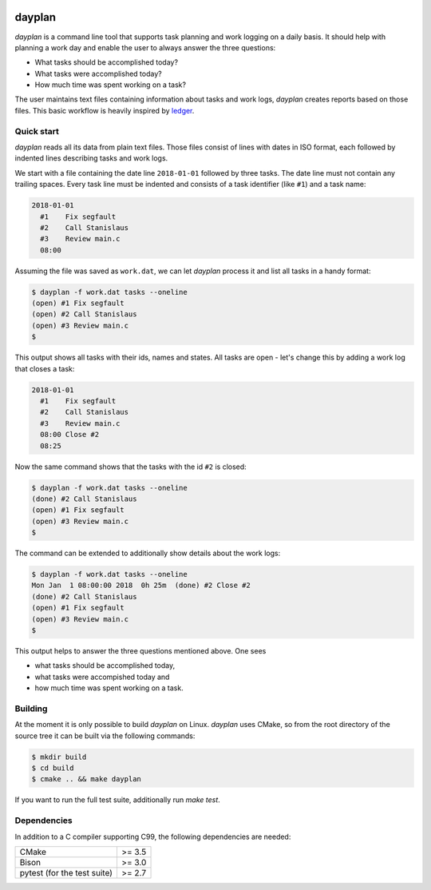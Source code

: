 .. image:: https://circleci.com/gh/pyohannes/dayplan/tree/master.svg?style=svg
    :target: https://circleci.com/gh/pyohannes/dayplan/tree/master

dayplan
=======

*dayplan* is a command line tool that supports task planning and work logging 
on a daily basis. It should help with planning a work day and enable the user
to always answer the three questions:

- What tasks should be accomplished today?
- What tasks were accomplished today?
- How much time was spent working on a task?

The user maintains text files containing information about tasks and work logs,
*dayplan* creates reports based on those files. This basic workflow is heavily 
inspired by `ledger <https://github.com/ledger/ledger>`_.

Quick start
-----------

*dayplan* reads all its data from plain text files. Those files consist of
lines with dates in ISO format, each followed by indented lines describing 
tasks and work logs.

We start with a file containing the date line ``2018-01-01`` followed by three
tasks. The date line must not contain any trailing spaces. Every task line must
be indented and consists of a task identifier (like ``#1``) and a task name:

.. code-block:: text

   2018-01-01
     #1    Fix segfault
     #2    Call Stanislaus
     #3    Review main.c
     08:00

Assuming the file was saved as ``work.dat``, we can let *dayplan* process it
and list all tasks in a handy format:

.. code-block:: bash

    $ dayplan -f work.dat tasks --oneline
    (open) #1 Fix segfault
    (open) #2 Call Stanislaus
    (open) #3 Review main.c
    $

This output shows all tasks with their ids, names and states. All tasks are
open - let's change this by adding a work log that closes a task:

.. code-block:: text

   2018-01-01
     #1    Fix segfault
     #2    Call Stanislaus
     #3    Review main.c
     08:00 Close #2
     08:25

Now the same command shows that the tasks with the id ``#2`` is closed:

.. code-block:: bash

    $ dayplan -f work.dat tasks --oneline
    (done) #2 Call Stanislaus
    (open) #1 Fix segfault
    (open) #3 Review main.c
    $

The command can be extended to additionally show details about the work logs:

.. code-block:: bash

    $ dayplan -f work.dat tasks --oneline
    Mon Jan  1 08:00:00 2018  0h 25m  (done) #2 Close #2
    (done) #2 Call Stanislaus
    (open) #1 Fix segfault
    (open) #3 Review main.c
    $

This output helps to answer the three questions mentioned above. One sees

- what tasks should be accomplished today,
- what tasks were accompished today and
- how much time was spent working on a task.


Building
--------

At the moment it is only possible to build *dayplan* on Linux. *dayplan* uses
CMake, so from the root directory of the source tree it can be built via the
following commands:

.. code-block:: bash

    $ mkdir build
    $ cd build
    $ cmake .. && make dayplan

If you want to run the full test suite, additionally run `make test`.

Dependencies
------------

In addition to a C compiler supporting C99, the following dependencies are
needed:

+-----------------------------+--------+
| CMake                       | >= 3.5 |
+-----------------------------+--------+
| Bison                       | >= 3.0 |
+-----------------------------+--------+
| pytest (for the test suite) | >= 2.7 |
+-----------------------------+--------+
